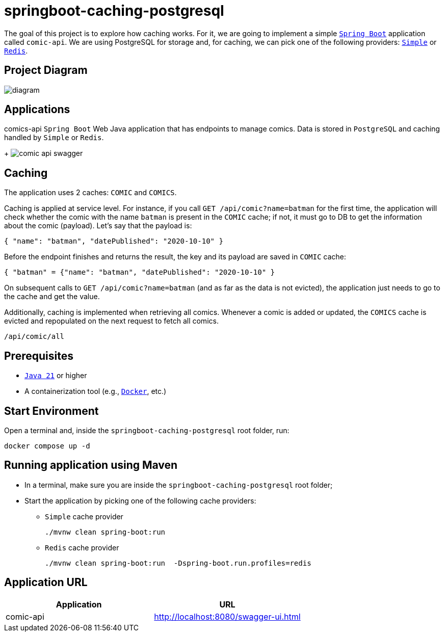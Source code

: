 = springboot-caching-postgresql

The goal of this project is to explore how caching works. For it, we are going to implement a simple https://docs.spring.io/spring-boot/index.html[`Spring Boot`] application called `comic-api`. We are using PostgreSQL for storage and, for caching, we can pick one of the following providers: https://docs.spring.io/spring-boot/reference/io/caching.html#io.caching.provider.simple[`Simple`] or https://redis.io/[`Redis`].

== Project Diagram

image::documentation/diagram.png[]

== Applications
comics-api
`Spring Boot` Web Java application that has endpoints to manage comics. Data is stored in `PostgreSQL` and caching handled by `Simple` or `Redis`.
+
image:documentation/comic-api-swagger.png[]

== Caching

The application uses 2 caches: `COMIC` and `COMICS`.

Caching is applied at service level. For instance, if you call `GET /api/comic?name=batman` for the first time, the application will check whether the comic with the name `batman` is present in the `COMIC` cache; if not, it must go to DB to get the information about the comic (payload). Let's say that the payload is:

[source]
----
{ "name": "batman", "datePublished": "2020-10-10" }
----

Before the endpoint finishes and returns the result, the key and its payload are saved in `COMIC` cache:

[source]
----
{ "batman" = {"name": "batman", "datePublished": "2020-10-10" }
----

On subsequent calls to `GET /api/comic?name=batman`  (and as far as the data is not evicted), the application just needs to go to the cache and get the value.

Additionally, caching is implemented when retrieving all comics. Whenever a comic is added or updated, the `COMICS` cache is evicted and repopulated on the next request to fetch all comics.
----
/api/comic/all
----

== Prerequisites

* https://www.oracle.com/java/technologies/downloads/#java21[`Java 21`] or higher
* A containerization tool (e.g., https://www.docker.com[`Docker`], etc.)

== Start Environment

Open a terminal and, inside the `springboot-caching-postgresql` root folder, run:

[source]
----
docker compose up -d
----

== Running application using Maven

* In a terminal, make sure you are inside the `springboot-caching-postgresql` root folder;

* Start the application by picking one of the following cache providers:
+
** `Simple` cache provider
+
[source]
----
./mvnw clean spring-boot:run
----
+
** `Redis` cache provider
+
[source]
----
./mvnw clean spring-boot:run  -Dspring-boot.run.profiles=redis
----

== Application URL

|===
|Application |URL

|comic-api
|http://localhost:8080/swagger-ui.html
|===